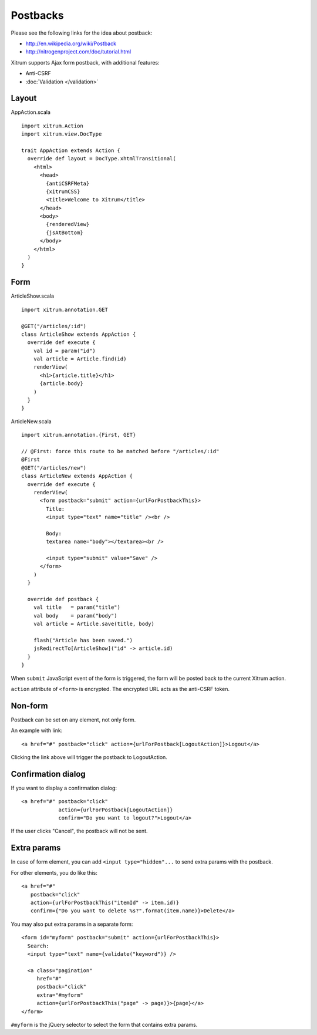 Postbacks
=========

.. image:: http://www.bdoubliees.com/journalspirou/sfigures6/schtroumpfs/s2.jpg

Please see the following links for the idea about postback:

* http://en.wikipedia.org/wiki/Postback
* http://nitrogenproject.com/doc/tutorial.html

Xitrum supports Ajax form postback, with additional features:

* Anti-CSRF
* :doc:`Validation </validation>`

Layout
------

AppAction.scala

::

  import xitrum.Action
  import xitrum.view.DocType

  trait AppAction extends Action {
    override def layout = DocType.xhtmlTransitional(
      <html>
        <head>
          {antiCSRFMeta}
          {xitrumCSS}
          <title>Welcome to Xitrum</title>
        </head>
        <body>
          {renderedView}
          {jsAtBottom}
        </body>
      </html>
    )
  }

Form
----

ArticleShow.scala

::

  import xitrum.annotation.GET

  @GET("/articles/:id")
  class ArticleShow extends AppAction {
    override def execute {
      val id = param("id")
      val article = Article.find(id)
      renderView(
        <h1>{article.title}</h1>
        {article.body}
      )
    }
  }

ArticleNew.scala

::

  import xitrum.annotation.{First, GET}

  // @First: force this route to be matched before "/articles/:id"
  @First
  @GET("/articles/new")
  class ArticleNew extends AppAction {
    override def execute {
      renderView(
        <form postback="submit" action={urlForPostbackThis}>
          Title:
          <input type="text" name="title" /><br />

          Body:
          textarea name="body"></textarea><br />

          <input type="submit" value="Save" />
        </form>
      )
    }

    override def postback {
      val title   = param("title")
      val body    = param("body")
      val article = Article.save(title, body)

      flash("Article has been saved.")
      jsRedirectTo[ArticleShow]("id" -> article.id)
    }
  }

When ``submit`` JavaScript event of the form is triggered, the form will be posted back
to the current Xitrum action.

``action`` attribute of ``<form>`` is encrypted. The encrypted URL acts as the anti-CSRF token.

Non-form
--------

Postback can be set on any element, not only form.

An example with link:

::

  <a href="#" postback="click" action={urlForPostback[LogoutAction]}>Logout</a>

Clicking the link above will trigger the postback to LogoutAction.

Confirmation dialog
-------------------

If you want to display a confirmation dialog:

::

  <a href="#" postback="click"
              action={urlForPostback[LogoutAction]}
              confirm="Do you want to logout?">Logout</a>

If the user clicks "Cancel", the postback will not be sent.

Extra params
------------

In case of form element, you can add ``<input type="hidden"...`` to send
extra params with the postback.

For other elements, you do like this:

::

  <a href="#"
     postback="click"
     action={urlForPostbackThis("itemId" -> item.id)}
     confirm={"Do you want to delete %s?".format(item.name)}>Delete</a>

You may also put extra params in a separate form:

::

  <form id="myform" postback="submit" action={urlForPostbackThis}>
    Search:
    <input type="text" name={validate("keyword")} />

    <a class="pagination"
       href="#"
       postback="click"
       extra="#myform"
       action={urlForPostbackThis("page" -> page)}>{page}</a>
  </form>

``#myform`` is the jQuery selector to select the form that contains extra params.
